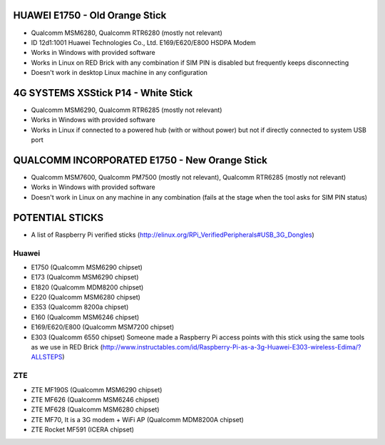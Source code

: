 HUAWEI E1750 - Old Orange Stick
===============================

* Qualcomm MSM6280, Qualcomm RTR6280 (mostly not relevant)

* ID 12d1:1001 Huawei Technologies Co., Ltd. E169/E620/E800 HSDPA Modem

* Works in Windows with provided software

* Works in Linux on RED Brick with any combination if SIM PIN is disabled but frequently keeps disconnecting

* Doesn't work in desktop Linux machine in any configuration

4G SYSTEMS XSStick P14 - White Stick
====================================

* Qualcomm MSM6290, Qualcomm RTR6285 (mostly not relevant)

* Works in Windows with provided software

* Works in Linux if connected to a powered hub (with or without power) but not if directly connected to system USB port

QUALCOMM INCORPORATED E1750 - New Orange Stick
==============================================

* Qualcomm MSM7600, Qualcomm PM7500 (mostly not relevant), Qualcomm RTR6285 (mostly not relevant)

* Works in Windows with provided software

* Doesn't work in Linux on any machine in any combination (fails at the stage when the tool asks for SIM PIN status)

POTENTIAL STICKS
================

* A list of Raspberry Pi verified sticks (http://elinux.org/RPi_VerifiedPeripherals#USB_3G_Dongles)

Huawei
------

* E1750 (Qualcomm MSM6290 chipset)
* E173 (Qualcomm MSM6290 chipset)
* E1820 (Qualcomm MDM8200 chipset)
* E220 (Qualcomm MSM6280 chipset)
* E353 (Qualcomm 8200a chipset)
* E160 (Qualcomm MSM6246 chipset)
* E169/E620/E800 (Qualcomm MSM7200 chipset)
* E303 (Qualcomm 6550 chipset) Someone made a Raspberry Pi access points with this stick using the same tools as we use in RED Brick (http://www.instructables.com/id/Raspberry-Pi-as-a-3g-Huawei-E303-wireless-Edima/?ALLSTEPS)

ZTE
---

* ZTE MF190S (Qualcomm MSM6290 chipset)
* ZTE MF626 (Qualcomm MSM6246 chipset)
* ZTE MF628 (Qualcomm MSM6280 chipset)
* ZTE MF70, It is a 3G modem + WiFi AP (Qualcomm MDM8200A chipset)
* ZTE Rocket MF591 (ICERA chipset)
